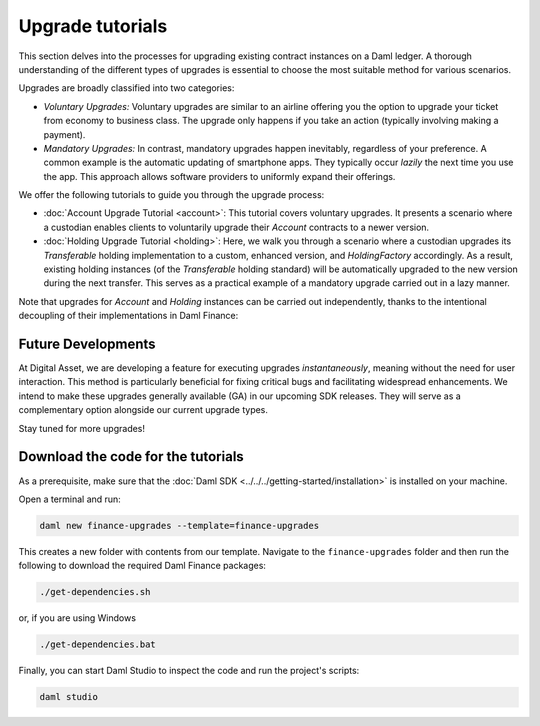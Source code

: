 .. Copyright (c) 2023 Digital Asset (Switzerland) GmbH and/or its affiliates. All rights reserved.
.. SPDX-License-Identifier: Apache-2.0

Upgrade tutorials
#################

This section delves into the processes for upgrading existing contract instances on a Daml ledger.
A thorough understanding of the different types of upgrades is essential to choose the most suitable
method for various scenarios.

Upgrades are broadly classified into two categories:

* *Voluntary Upgrades:*
  Voluntary upgrades are similar to an airline offering you the option to upgrade your ticket from
  economy to business class. The upgrade only happens if you take an action (typically involving
  making a payment).

* *Mandatory Upgrades:*
  In contrast, mandatory upgrades happen inevitably, regardless of your preference. A common example
  is the automatic updating of smartphone apps. They typically occur *lazily* the next time you use
  the app. This approach allows software providers to uniformly expand their offerings.

We offer the following tutorials to guide you through the upgrade process:

* :doc:`Account Upgrade Tutorial <account>`:
  This tutorial covers voluntary upgrades. It presents a scenario where a custodian enables clients
  to voluntarily upgrade their `Account` contracts to a newer version.

* :doc:`Holding Upgrade Tutorial <holding>`:
  Here, we walk you through a scenario where a custodian upgrades its `Transferable` holding
  implementation to a custom, enhanced version, and `HoldingFactory` accordingly. As a result,
  existing holding instances (of the `Transferable` holding standard) will be automatically upgraded
  to the new version during the next transfer. This serves as a practical example of a mandatory
  upgrade carried out in a lazy manner.

Note that upgrades for `Account` and `Holding` instances can be carried out independently, thanks to
the intentional decoupling of their implementations in Daml Finance:

.. image:: ../../images/account_holding_dependencies.png
  :alt: This diagram illustrates the incoming and outgoing dependencies of the account and holding
    implementation and interface packages.
  :width: 100%

Future Developments
*******************

At Digital Asset, we are developing a feature for executing upgrades *instantaneously*, meaning
without the need for user interaction. This method is particularly beneficial for fixing critical
bugs and facilitating widespread enhancements. We intend to make these upgrades generally available
(GA) in our upcoming SDK releases. They will serve as a complementary option alongside our current
upgrade types.

Stay tuned for more upgrades!

Download the code for the tutorials
***********************************

As a prerequisite, make sure that the :doc:`Daml SDK <../../../getting-started/installation>` is
installed on your machine.

Open a terminal and run:

.. code-block:: shell

   daml new finance-upgrades --template=finance-upgrades

This creates a new folder with contents from our template. Navigate to the ``finance-upgrades``
folder and then run the following to download the required Daml Finance packages:

.. code-block:: shell

   ./get-dependencies.sh

or, if you are using Windows

.. code-block:: shell

   ./get-dependencies.bat

Finally, you can start Daml Studio to inspect the code and run the project's scripts:

.. code-block:: shell

   daml studio

